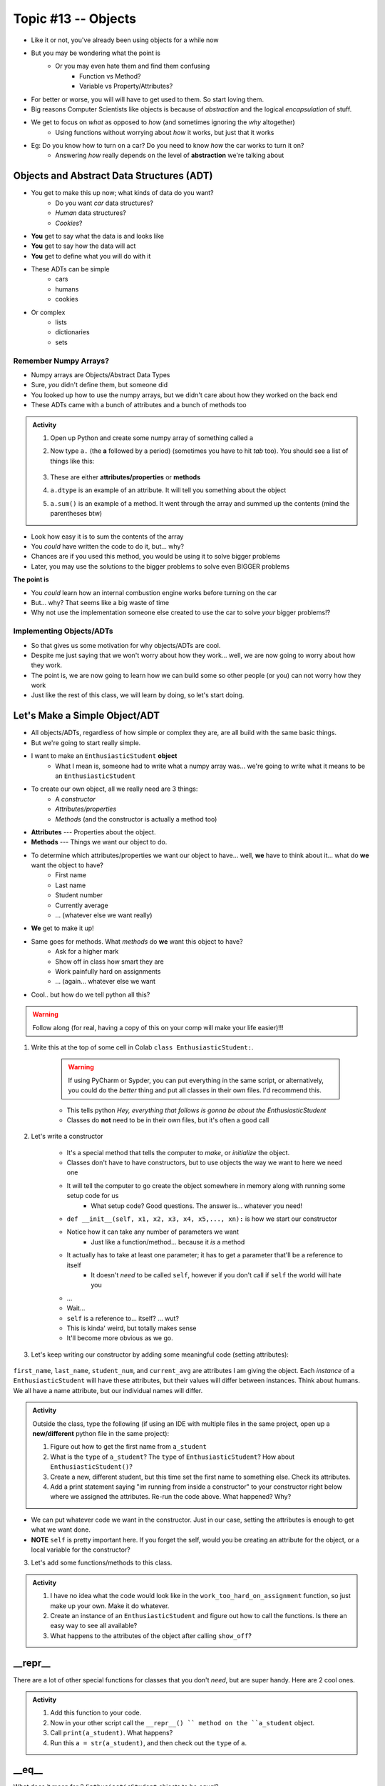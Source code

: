 ********************
Topic #13 -- Objects
********************

* Like it or not, you've already been using objects for a while now
* But you may be wondering what the point is
    * Or you may even hate them and find them confusing
        * Function vs Method? 
        * Variable vs Property/Attributes?

* For better or worse, you will will have to get used to them. So start loving them. 
* Big reasons Computer Scientists like objects is because of *abstraction* and the logical *encapsulation* of stuff. 

* We get to focus on *what* as opposed to *how* (and sometimes ignoring the *why* altogether)
    * Using functions without worrying about *how* it works, but just that it works
* Eg: Do you know how to turn on a car? Do you need to know *how* the car works to turn it on?
    * Answering *how* really depends on the level of **abstraction** we're talking about


.. image:: ../img/engine.gif
   :height: 250px

.. image:: ../img/ignitCar.jpg
   :height: 250px

.. image:: ../img/carKey.jpg
   :height: 250px

	  
Objects and Abstract Data Structures (ADT)
==========================================

* You get to make this up now; what kinds of data do you want?
    * Do you want *car* data structures?
    * *Human* data structures?
    * *Cookies*?
* **You** get to say what the data is and looks like
* **You** get to say how the data will act
* **You** get to define what you will do with it

* These ADTs can be simple
    * cars
    * humans
    * cookies
* Or complex
    * lists
    * dictionaries
    * sets


Remember Numpy Arrays?
----------------------

* Numpy arrays are Objects/Abstract Data Types
* Sure, *you* didn't define them, but someone did
* You looked up how to use the numpy arrays, but we didn't care about how they worked on the back end
* These ADTs came with a bunch of attributes and a bunch of methods too


.. admonition:: Activity

    1. Open up Python and create some numpy array of something called ``a``

    2. Now type ``a.`` (the **a** followed by a period) (sometimes you have to hit *tab* too). You should see a list of things like this:

        .. image:: ../img/ehDot.png
            :height: 250px

    3. These are either **attributes/properties** or **methods**

    4. ``a.dtype`` is an example of an attribute. It will tell you something about the object

    5. ``a.sum()`` is an example of a method. It went through the array and summed up the contents (mind the parentheses btw) 
   
* Look how easy it is to sum the contents of the array
* You *could* have written the code to do it, but... why?
* Chances are if you used this method, you would be using it to solve bigger problems
* Later, you may use the solutions to the bigger problems to solve even BIGGER problems

**The point is**

* You *could* learn how an internal combustion engine works before turning on the car
* But... why? That seems like a big waste of time
* Why not use the implementation someone else created to use the car to solve *your* bigger problems!?   
   
   
Implementing Objects/ADTs
-------------------------
    
* So that gives us some motivation for why objects/ADTs are cool.    
* Despite me just saying that we won't worry about how they work... well, we are now going to worry about how they work.
* The point is, we are now going to learn how we can build some so other people (or you) can not worry how they work
   
* Just like the rest of this class, we will learn by doing, so let's start doing. 

Let's Make a Simple Object/ADT
==============================

* All objects/ADTs, regardless of how simple or complex they are, are all build with the same basic things. 

* But we're going to start really simple.

* I want to make an ``EnthusiasticStudent`` **object**
    * What I mean is, someone had to write what a numpy array was... we're going to write what it means to be an ``EnthusiasticStudent``

* To create our own object, all we really need are 3 things:
    * A *constructor*
    * *Attributes/properties*
    * *Methods* (and the constructor is actually a method too)
   
* **Attributes** --- Properties about the object.

* **Methods** --- Things we want our object to do.

* To determine which attributes/properties we want our object to have... well, **we** have to think about it... what do **we** want the object to have?
    * First name
    * Last name
    * Student number
    * Currently average
    * ... (whatever else we want really)
   
* **We** get to make it up!
   
* Same goes for methods. What *methods* do **we** want this object to have?
    * Ask for a higher mark
    * Show off in class how smart they are
    * Work painfully hard on assignments
    * ... (again... whatever else we want   

* Cool.. but how do we tell python all this?   

.. Warning::
    Follow along (for real, having a copy of this on your comp will make your life easier)!!!

1. Write this at the top of some cell in Colab ``class EnthusiasticStudent:``. 

    .. Warning::
        If using PyCharm or Sypder, you can put everything in the same script, or alternatively, you could do the *better* thing and put all classes in their own files. I'd recommend this. 

    * This tells python *Hey, everything that follows is gonna be about the EnthusiasticStudent*
    * Classes do **not** need to be in their own files, but it's often a good call

    .. code-block:: python
        :linenos:
      
        class EnthusiasticStudent:
            '''
            Obv we'll include a nice comment at the top of the class to explain what it's for... right?!

            This EnthusiasticStudent is being used to demonstrate how we can create our own Objects.
		  
            It's going to have a few attributes and some simple functions.
            '''

            # this is it so far :/ 

2. Let's write a constructor

    * It's a special method that tells the computer to *make*, or *initialize* the object.
    * Classes don't have to have constructors, but to use objects the way we want to here we need one
    * It will tell the computer to go create the object somewhere in memory along with running some setup code for us
        * What setup code? Good questions. The answer is... whatever you need!

    .. code-block:: python
        :linenos:
      
        class EnthusiasticStudent:
            '''
            Obv we'll include a nice comment at the top of the class to explain what it's for... right?!

            This EnthusiasticStudent is being used to demonstrate how we can create our own Objects.
		  
            It's going to have a few attributes and some simple functions.
            '''

            def __init__(self):
                '''
                So the above line of code is the special words for python that means CONSTRUCTOR
                Notice that it has parentheses, and a parameter called *self*
                Self is a special variable thing that is a reference to... itself... 
                '''

    * ``def __init__(self, x1, x2, x3, x4, x5,..., xn):`` is how we start our constructor
    * Notice how it can take any number of parameters we want
        * Just like a function/method... because it *is* a method
	  
    * It actually has to take at least one parameter; it has to get a parameter that'll be a reference to itself
        * It doesn't *need* to be called ``self``, however if you don't call if ``self`` the world will hate you
	  
    * ...
    * Wait... 
    * ``self`` is a reference to... itself? ... wut?
    * This is kinda' weird, but totally makes sense
    * It'll become more obvious as we go. 		  

3. Let's keep writing our constructor by adding some meaningful code (setting attributes):

    .. code-block:: python
        :linenos:
      
        class EnthusiasticStudent:
            '''
            Obv we'll include a nice comment at the top of the class to explain what it's for... right?!

            This EnthusiasticStudent is being used to demonstrate how we can create our own Objects.
		  
            It's going to have a few attributes and some simple functions.
            '''

            def __init__(self, first_name='John', last_name='Doe', student_num='000000000', current_avg=0):
                # Let's just set attributes for now
                self.first_name = first_name 
                self.last_name = last_name
                self.student_num = student_num
                self.current_avg = current_avg

``first_name``, ``last_name``, ``student_num``, and ``current_avg`` are attributes I am giving the object. Each *instance* of a ``EnthusiasticStudent`` will have these attributes, but their values will differ between instances. Think about humans. We all have a name attribute, but our individual names will differ. 

 
.. admonition:: Activity

    Outside the class, type the following (if using an IDE with multiple files in the same project, open up a **new/different** python file in the same project):
   
    .. code-block:: python
        :linenos:
	  
        #from EnthusiasticStudent import *    # Only need this if using multiple files in IDE
        a_student = EnthusiasticStudent()
   
    1. Figure out how to get the first name from ``a_student``

    2. What is the ``type`` of ``a_student``? The ``type`` of ``EnthusiasticStudent``? How about ``EnthusiasticStudent()``?

    3. Create a new, different student, but this time set the first name to something else. Check its attributes. 

    4. Add a print statement saying "im running from inside a constructor" to your constructor right below where we assigned the attributes. Re-run the code above. What happened? Why?

* We can put whatever code we want in the constructor. Just in our case, setting the attributes is enough to get what we want done.
* **NOTE** ``self`` is pretty important here. If you forget the self, would you be creating an attribute for the object, or a local variable for the constructor?   


3. Let's add some functions/methods to this class.

    .. code-block:: python
        :linenos:
      
        class EnthusiasticStudent:
            '''
            Obv we'll include a nice comment at the top of the class to explain what it's for... right?!

            This EnthusiasticStudent is being used to demonstrate how we can create our own Objects.
		  
            It's going to have a few attributes and some simple functions.
            '''

            def __init__(self, first_name='John', last_name='Doe', student_num='000000000', current_avg=0):
                self.first_name = first_name 
                self.last_name = last_name
                self.student_num = student_num
                self.current_avg = current_avg

            def ask_for_higher_mark(self, howHigh):
                print('Hello Professor,\n\nMy name is ' + self.first_name + ' and I am in your CSCI 161 class. I would really like it if you could just give me a ' + str(howHigh) + '%. \n\nThanks,\n' + self.first_name + ' ' + self.last_name)

            def show_off(self):
                print('I got 100 on my last assignment everyone. I\'m a wizard')
                self.first_name = 'Wizard'


            def work_too_hard_on_assignment(self):
                # I left it blank. Add whatever code you want here. Be sure to delete the pass keyword when you do though
                pass	
            
.. admonition:: Activity

    1. I have no idea what the code would look like in the ``work_too_hard_on_assignment`` function, so just make up your own. Make it do whatever. 

    2. Create an instance of an ``EnthusiasticStudent`` and figure out how to call the functions. Is there an easy way to see all available?

    3. What happens to the attributes of the object after calling ``show_off``?

__repr__
========

There are a lot of other special functions for classes that you don't *need*, but are super handy. Here are 2 cool ones. 

    .. code-block:: python
        :linenos:
      
        def __repr__(self):
            '''
            A method which will return some string representation of the object. This will he handy for debugging and stuff.
            '''
            return 'First Name: ' + self.first_name + '\nlast_name: ' + self.last_name + '\nStudent Number: ' + self.student_num + '\nCurrent Average: ' + str(self.current_avg)

.. admonition:: Activity

    1. Add this function to your code. 

    2. Now in your other script call the ``__repr__() `` method on the ``a_student`` object.

    3. Call ``print(a_student)``. What happens?
   
    4. Run this ``a = str(a_student)``, and then check out the ``type`` of ``a``. 

__eq__
======

What does it mean for 2 ``EnthusiasticStudent`` objects to be *equal*?

.. admonition:: Activity

    1. Create 2 instances of an ``EnthusiasticStudent`` object. Call them ``a`` and ``b``.

    2. Call ``a == b``. What happened? How would python know what it means for two ``EnthusiasticStudent`` objects to be equal?

    3. Copy the below code and re-run. 


    .. code-block:: python
        :linenos:
      
        def __eq__(self, anotherThing):
            '''
            A method to check if 2 EnthusiasticStudent are the same. What does it mean for 2 things to be the same? 
            Well, WE get to make that up!
            (Although, we should pick something that makes sense...)
            '''
            return self.student_num == anotherThing.student_num


    4. Now call ``a.__eq__(b)``. What happens?

    5. Now call ``a == b``. What happens?


The above code may also make it somewhat obvious why the ``self`` reference is important. Which instance of the object do we want the ``student_num`` attribute from?

			
For next class (is anyone actually reading these? You really should!)
=====================================================================

* Read `chapter 14 of the text <http://openbookproject.net/thinkcs/python/english3e/list_algorithms.html>`_  
